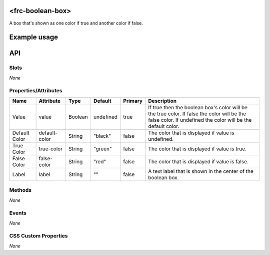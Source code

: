 <frc-boolean-box>
=================

A box that's shown as one color if true and another color if false.

Example usage
=============

API
===

Slots
-----

*None*

Properties/Attributes
---------------------

+---------------+---------------+---------+-----------+---------+---------------------------------------------------------------------------------------------------------------------------------------------------------------+
| Name          | Attribute     | Type    | Default   | Primary | Description                                                                                                                                                   |
+===============+===============+=========+===========+=========+===============================================================================================================================================================+
| Value         | value         | Boolean | undefined | true    | If true then the boolean box's color will be the true color. If false the color will be the false color. If undefined the color will be the default color.    |
+---------------+---------------+---------+-----------+---------+---------------------------------------------------------------------------------------------------------------------------------------------------------------+
| Default Color | default-color | String  | "black"   | false   | The color that is displayed if value is undefined.                                                                                                            |
+---------------+---------------+---------+-----------+---------+---------------------------------------------------------------------------------------------------------------------------------------------------------------+
| True Color    | true-color    | String  | "green"   | false   | The color that is displayed if value is true.                                                                                                                 |
+---------------+---------------+---------+-----------+---------+---------------------------------------------------------------------------------------------------------------------------------------------------------------+
| False Color   | false-color   | String  | "red"     | false   | The color that is displayed if value is false.                                                                                                                |
+---------------+---------------+---------+-----------+---------+---------------------------------------------------------------------------------------------------------------------------------------------------------------+
| Label         | label         | String  | ""        | false   | A text label that is shown in the center of the boolean box.                                                                                                  |
+---------------+---------------+---------+-----------+---------+---------------------------------------------------------------------------------------------------------------------------------------------------------------+

Methods
-------

*None*

Events
------

*None*

CSS Custom Properties
---------------------

*None*

